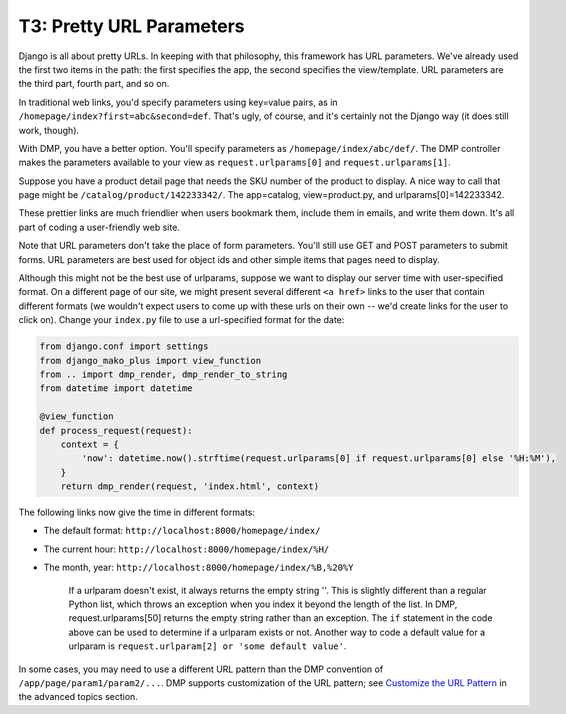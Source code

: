 T3: Pretty URL Parameters
===================================


Django is all about pretty URLs. In keeping with that philosophy, this framework has URL parameters. We've already used the first two items in the path: the first specifies the app, the second specifies the view/template. URL parameters are the third part, fourth part, and so on.

In traditional web links, you'd specify parameters using key=value pairs, as in ``/homepage/index?first=abc&second=def``. That's ugly, of course, and it's certainly not the Django way (it does still work, though).

With DMP, you have a better option. You'll specify parameters as ``/homepage/index/abc/def/``. The DMP controller makes the parameters available to your view as ``request.urlparams[0]`` and ``request.urlparams[1]``.

Suppose you have a product detail page that needs the SKU number of the product to display. A nice way to call that page might be ``/catalog/product/142233342/``. The app=catalog, view=product.py, and urlparams[0]=142233342.

These prettier links are much friendlier when users bookmark them, include them in emails, and write them down. It's all part of coding a user-friendly web site.

Note that URL parameters don't take the place of form parameters. You'll still use GET and POST parameters to submit forms. URL parameters are best used for object ids and other simple items that pages need to display.

Although this might not be the best use of urlparams, suppose we want to display our server time with user-specified format. On a different page of our site, we might present several different ``<a href>`` links to the user that contain different formats (we wouldn't expect users to come up with these urls on their own -- we'd create links for the user to click on). Change your ``index.py`` file to use a url-specified format for the date:

.. code:: python

    from django.conf import settings
    from django_mako_plus import view_function
    from .. import dmp_render, dmp_render_to_string
    from datetime import datetime

    @view_function
    def process_request(request):
        context = {
            'now': datetime.now().strftime(request.urlparams[0] if request.urlparams[0] else '%H:%M'),
        }
        return dmp_render(request, 'index.html', context)

The following links now give the time in different formats:

-  The default format: ``http://localhost:8000/homepage/index/``
-  The current hour: ``http://localhost:8000/homepage/index/%H/``
-  The month, year: ``http://localhost:8000/homepage/index/%B,%20%Y``

    If a urlparam doesn't exist, it always returns the empty string ''.
    This is slightly different than a regular Python list, which throws
    an exception when you index it beyond the length of the list. In
    DMP, request.urlparams[50] returns the empty string rather than an
    exception. The ``if`` statement in the code above can be used to
    determine if a urlparam exists or not. Another way to code a default
    value for a urlparam is
    ``request.urlparam[2] or 'some default value'``.

In some cases, you may need to use a different URL pattern than the DMP convention of ``/app/page/param1/param2/...``. DMP supports customization of the URL pattern; see `Customize the URL Pattern <#customize-the-url-pattern>`__ in the advanced topics section.

